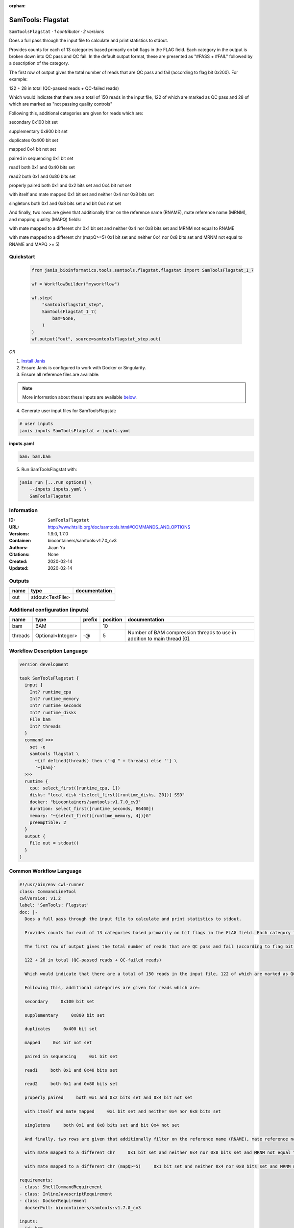 :orphan:

SamTools: Flagstat
=====================================

``SamToolsFlagstat`` · *1 contributor · 2 versions*

Does a full pass through the input file to calculate and print statistics to stdout.

Provides counts for each of 13 categories based primarily on bit flags in the FLAG field. Each category in the output is broken down into QC pass and QC fail. In the default output format, these are presented as "#PASS + #FAIL" followed by a description of the category.

The first row of output gives the total number of reads that are QC pass and fail (according to flag bit 0x200). For example:

122 + 28 in total (QC-passed reads + QC-failed reads)

Which would indicate that there are a total of 150 reads in the input file, 122 of which are marked as QC pass and 28 of which are marked as "not passing quality controls"

Following this, additional categories are given for reads which are:

secondary     0x100 bit set

supplementary     0x800 bit set

duplicates     0x400 bit set

mapped     0x4 bit not set

paired in sequencing     0x1 bit set

read1     both 0x1 and 0x40 bits set

read2     both 0x1 and 0x80 bits set

properly paired     both 0x1 and 0x2 bits set and 0x4 bit not set

with itself and mate mapped     0x1 bit set and neither 0x4 nor 0x8 bits set

singletons     both 0x1 and 0x8 bits set and bit 0x4 not set

And finally, two rows are given that additionally filter on the reference name (RNAME), mate reference name (MRNM), and mapping quality (MAPQ) fields:

with mate mapped to a different chr     0x1 bit set and neither 0x4 nor 0x8 bits set and MRNM not equal to RNAME

with mate mapped to a different chr (mapQ>=5)     0x1 bit set and neither 0x4 nor 0x8 bits set and MRNM not equal to RNAME and MAPQ >= 5)


Quickstart
-----------

    .. code-block:: python

       from janis_bioinformatics.tools.samtools.flagstat.flagstat import SamToolsFlagstat_1_7

       wf = WorkflowBuilder("myworkflow")

       wf.step(
           "samtoolsflagstat_step",
           SamToolsFlagstat_1_7(
               bam=None,
           )
       )
       wf.output("out", source=samtoolsflagstat_step.out)
    

*OR*

1. `Install Janis </tutorials/tutorial0.html>`_

2. Ensure Janis is configured to work with Docker or Singularity.

3. Ensure all reference files are available:

.. note:: 

   More information about these inputs are available `below <#additional-configuration-inputs>`_.



4. Generate user input files for SamToolsFlagstat:

.. code-block:: bash

   # user inputs
   janis inputs SamToolsFlagstat > inputs.yaml



**inputs.yaml**

.. code-block:: yaml

       bam: bam.bam




5. Run SamToolsFlagstat with:

.. code-block:: bash

   janis run [...run options] \
       --inputs inputs.yaml \
       SamToolsFlagstat





Information
------------

:ID: ``SamToolsFlagstat``
:URL: `http://www.htslib.org/doc/samtools.html#COMMANDS_AND_OPTIONS <http://www.htslib.org/doc/samtools.html#COMMANDS_AND_OPTIONS>`_
:Versions: 1.9.0, 1.7.0
:Container: biocontainers/samtools:v1.7.0_cv3
:Authors: Jiaan Yu
:Citations: None
:Created: 2020-02-14
:Updated: 2020-02-14


Outputs
-----------

======  ================  ===============
name    type              documentation
======  ================  ===============
out     stdout<TextFile>
======  ================  ===============


Additional configuration (inputs)
---------------------------------

=======  =================  ========  ==========  ========================================================================
name     type               prefix      position  documentation
=======  =================  ========  ==========  ========================================================================
bam      BAM                                  10
threads  Optional<Integer>  -@                 5  Number of BAM compression threads to use in addition to main thread [0].
=======  =================  ========  ==========  ========================================================================

Workflow Description Language
------------------------------

.. code-block:: text

   version development

   task SamToolsFlagstat {
     input {
       Int? runtime_cpu
       Int? runtime_memory
       Int? runtime_seconds
       Int? runtime_disks
       File bam
       Int? threads
     }
     command <<<
       set -e
       samtools flagstat \
         ~{if defined(threads) then ("-@ " + threads) else ''} \
         '~{bam}'
     >>>
     runtime {
       cpu: select_first([runtime_cpu, 1])
       disks: "local-disk ~{select_first([runtime_disks, 20])} SSD"
       docker: "biocontainers/samtools:v1.7.0_cv3"
       duration: select_first([runtime_seconds, 86400])
       memory: "~{select_first([runtime_memory, 4])}G"
       preemptible: 2
     }
     output {
       File out = stdout()
     }
   }

Common Workflow Language
-------------------------

.. code-block:: text

   #!/usr/bin/env cwl-runner
   class: CommandLineTool
   cwlVersion: v1.2
   label: 'SamTools: Flagstat'
   doc: |-
     Does a full pass through the input file to calculate and print statistics to stdout.

     Provides counts for each of 13 categories based primarily on bit flags in the FLAG field. Each category in the output is broken down into QC pass and QC fail. In the default output format, these are presented as "#PASS + #FAIL" followed by a description of the category.

     The first row of output gives the total number of reads that are QC pass and fail (according to flag bit 0x200). For example:

     122 + 28 in total (QC-passed reads + QC-failed reads)

     Which would indicate that there are a total of 150 reads in the input file, 122 of which are marked as QC pass and 28 of which are marked as "not passing quality controls"

     Following this, additional categories are given for reads which are:

     secondary     0x100 bit set

     supplementary     0x800 bit set

     duplicates     0x400 bit set

     mapped     0x4 bit not set

     paired in sequencing     0x1 bit set

     read1     both 0x1 and 0x40 bits set

     read2     both 0x1 and 0x80 bits set

     properly paired     both 0x1 and 0x2 bits set and 0x4 bit not set

     with itself and mate mapped     0x1 bit set and neither 0x4 nor 0x8 bits set

     singletons     both 0x1 and 0x8 bits set and bit 0x4 not set

     And finally, two rows are given that additionally filter on the reference name (RNAME), mate reference name (MRNM), and mapping quality (MAPQ) fields:

     with mate mapped to a different chr     0x1 bit set and neither 0x4 nor 0x8 bits set and MRNM not equal to RNAME

     with mate mapped to a different chr (mapQ>=5)     0x1 bit set and neither 0x4 nor 0x8 bits set and MRNM not equal to RNAME and MAPQ >= 5)

   requirements:
   - class: ShellCommandRequirement
   - class: InlineJavascriptRequirement
   - class: DockerRequirement
     dockerPull: biocontainers/samtools:v1.7.0_cv3

   inputs:
   - id: bam
     label: bam
     type: File
     inputBinding:
       position: 10
   - id: threads
     label: threads
     doc: Number of BAM compression threads to use in addition to main thread [0].
     type:
     - int
     - 'null'
     inputBinding:
       prefix: -@
       position: 5

   outputs:
   - id: out
     label: out
     type: stdout
   stdout: _stdout
   stderr: _stderr

   baseCommand:
   - samtools
   - flagstat
   arguments: []

   hints:
   - class: ToolTimeLimit
     timelimit: |-
       $([inputs.runtime_seconds, 86400].filter(function (inner) { return inner != null })[0])
   id: SamToolsFlagstat


